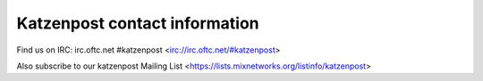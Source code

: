Katzenpost contact information
******************************

Find us on IRC: irc.oftc.net #katzenpost <irc://irc.oftc.net/#katzenpost>

Also subscribe to our katzenpost Mailing List <https://lists.mixnetworks.org/listinfo/katzenpost>
